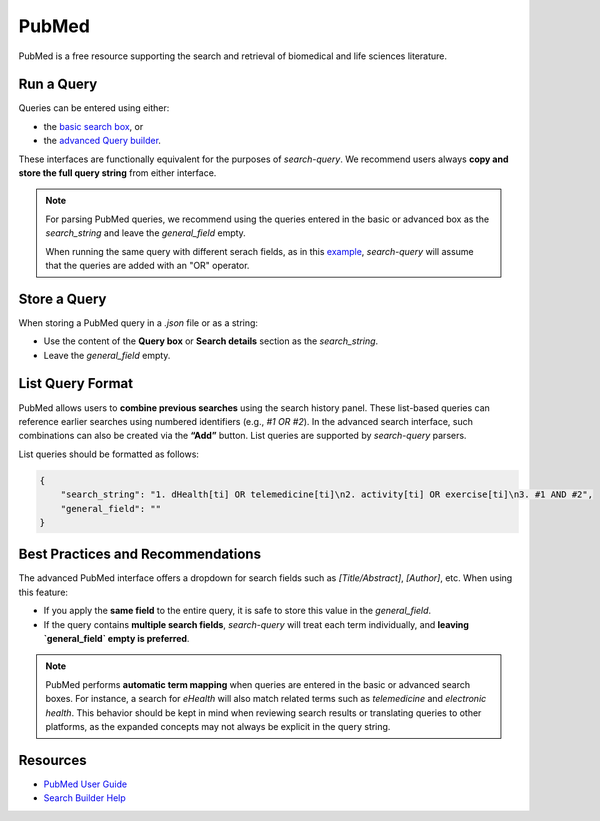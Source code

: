 
.. _pubmed:

PubMed
======

PubMed is a free resource supporting the search and retrieval of biomedical and life sciences literature.

Run a Query
-----------

Queries can be entered using either:

- the `basic search box <https://pubmed.ncbi.nlm.nih.gov/>`_, or
- the `advanced Query builder <https://pubmed.ncbi.nlm.nih.gov/advanced/>`_.

These interfaces are functionally equivalent for the purposes of `search-query`. We recommend users always **copy and store the full query string** from either interface.

.. note::

   For parsing PubMed queries, we recommend using the queries entered in the basic or advanced box as the *search_string* and leave the *general_field* empty.

   When running the same query with different serach fields, as in this `example <https://www.cabidigitallibrary.org/doi/10.1079/SEARCHRXIV.2023.00236>`_, *search-query* will assume that the queries are added with an "OR" operator.

Store a Query
-------------

When storing a PubMed query in a `.json` file or as a string:

- Use the content of the **Query box** or **Search details** section as the `search_string`.
- Leave the `general_field` empty.

List Query Format
--------------------

PubMed allows users to **combine previous searches** using the search history panel. These list-based queries can reference earlier searches using numbered identifiers (e.g., `#1 OR #2`). In the advanced search interface, such combinations can also be created via the **“Add”** button. List queries are supported by `search-query` parsers.

List queries should be formatted as follows:

.. code-block:: json

   {
       "search_string": "1. dHealth[ti] OR telemedicine[ti]\n2. activity[ti] OR exercise[ti]\n3. #1 AND #2",
       "general_field": ""
   }

Best Practices and Recommendations
----------------------------------

The advanced PubMed interface offers a dropdown for search fields such as `[Title/Abstract]`, `[Author]`, etc. When using this feature:

- If you apply the **same field** to the entire query, it is safe to store this value in the `general_field`.
- If the query contains **multiple search fields**, `search-query` will treat each term individually, and **leaving `general_field` empty is preferred**.

.. note::

   PubMed performs **automatic term mapping** when queries are entered in the basic or advanced search boxes. For instance, a search for *eHealth* will also match related terms such as *telemedicine* and *electronic health*. This behavior should be kept in mind when reviewing search results or translating queries to other platforms, as the expanded concepts may not always be explicit in the query string.

Resources
---------

- `PubMed User Guide <https://pubmed.ncbi.nlm.nih.gov/help/>`_
- `Search Builder Help <https://pubmed.ncbi.nlm.nih.gov/advanced/>`_
